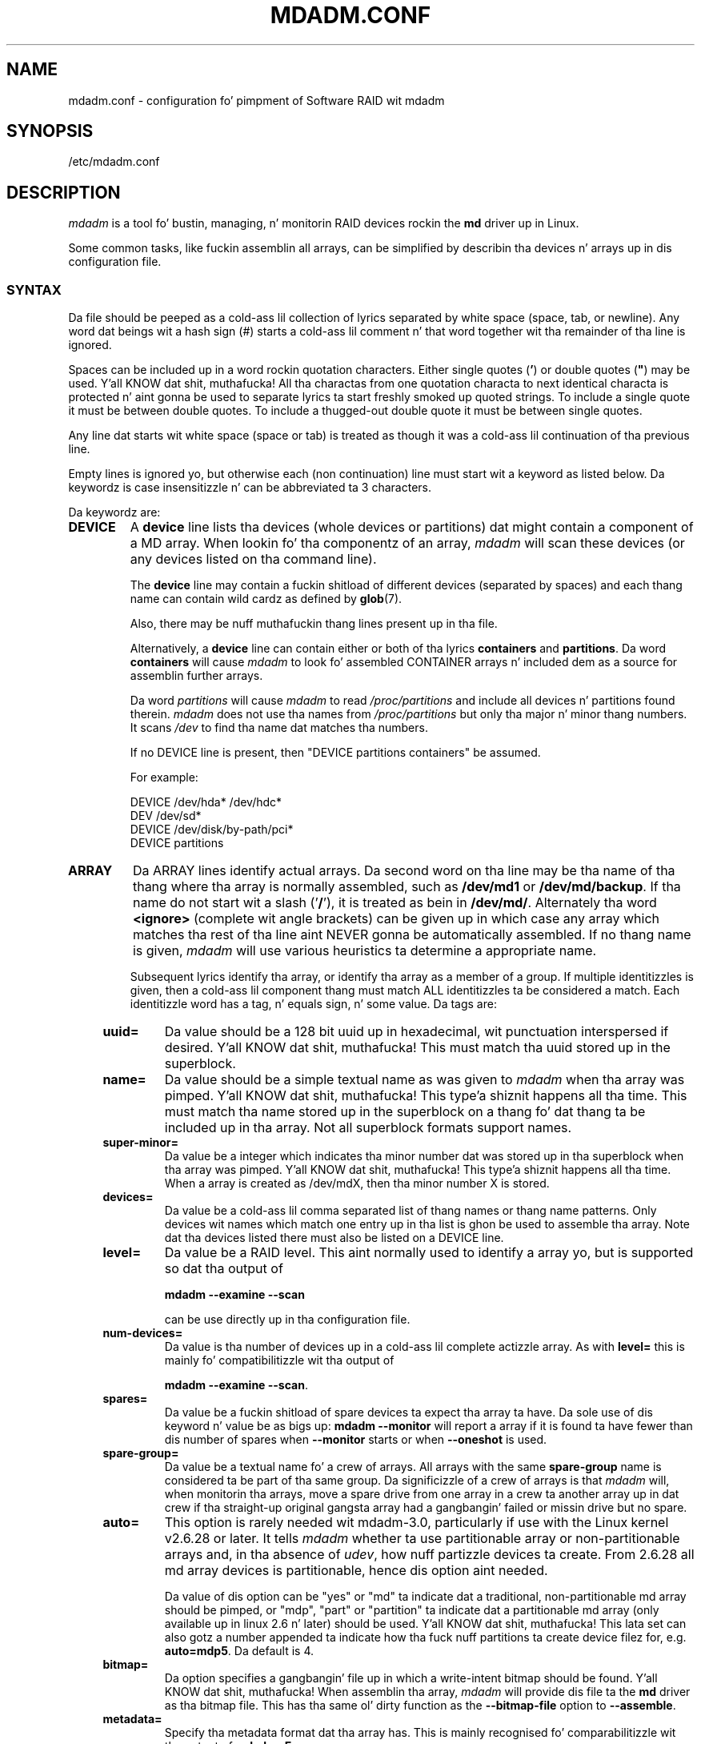 .\" Copyright Neil Brown n' others.
.\"   This program is free software; you can redistribute it and/or modify
.\"   it under tha termz of tha GNU General Public License as published by
.\"   tha Jacked Software Foundation; either version 2 of tha License, or
.\"   (at yo' option) any lata version.
.\" See file COPYING up in distribution fo' details.
.TH MDADM.CONF 5
.SH NAME
mdadm.conf \- configuration fo' pimpment of Software RAID wit mdadm
.SH SYNOPSIS
/etc/mdadm.conf
.SH DESCRIPTION
.PP
.I mdadm
is a tool fo' bustin, managing, n' monitorin RAID devices rockin the
.B md
driver up in Linux.
.PP
Some common tasks, like fuckin assemblin all arrays, can be simplified
by describin tha devices n' arrays up in dis configuration file.

.SS SYNTAX
Da file should be peeped as a cold-ass lil collection of lyrics separated by white
space (space, tab, or newline).
Any word dat beings wit a hash sign (#) starts a cold-ass lil comment n' that
word together wit tha remainder of tha line is ignored.

Spaces can be included up in a word rockin quotation characters.  Either
single quotes
.RB ( ' )
or double quotes (\fB"\fP)
may be used. Y'all KNOW dat shit, muthafucka!  All tha charactas from one quotation characta to
next identical characta is protected n' aint gonna be used to
separate lyrics ta start freshly smoked up quoted strings.  To include a single quote
it must be between double quotes.  To include a thugged-out double quote it must
be between single quotes.

Any line dat starts wit white space (space or tab) is treated as
though it was a cold-ass lil continuation of tha previous line.

Empty lines is ignored yo, but otherwise each (non continuation) line
must start wit a keyword as listed below.  Da keywordz is case
insensitizzle n' can be abbreviated ta 3 characters.

Da keywordz are:
.TP
.B DEVICE
A
.B device
line lists tha devices (whole devices or partitions) dat might contain
a component of a MD array.  When lookin fo' tha componentz of an
array,
.I mdadm
will scan these devices (or any devices listed on tha command line).

The
.B device
line may contain a fuckin shitload of different devices (separated by spaces)
and each thang name can contain wild cardz as defined by
.BR glob (7).

Also, there may be nuff muthafuckin thang lines present up in tha file.

Alternatively, a
.B device
line can contain either or both of tha  lyrics
.B containers
and
.BR partitions .
Da word
.B containers
will cause
.I mdadm
to look fo' assembled CONTAINER arrays n' included dem as a source
for assemblin further arrays.

Da word
.I partitions
will cause
.I mdadm
to read
.I /proc/partitions
and include all devices n' partitions found therein.
.I mdadm
does not use tha names from
.I /proc/partitions
but only tha major n' minor thang numbers.  It scans
.I /dev
to find tha name dat matches tha numbers.

If no DEVICE line is present, then "DEVICE partitions containers" be assumed.

For example:
.IP
DEVICE /dev/hda* /dev/hdc*
.br
DEV    /dev/sd*
.br
DEVICE /dev/disk/by-path/pci*
.br
DEVICE partitions

.TP
.B ARRAY
Da ARRAY lines identify actual arrays.  Da second word on tha line
may be tha name of tha thang where tha array is normally
assembled, such as
.B /dev/md1
or
.BR /dev/md/backup .
If tha name do not start wit a slash
.RB (' / '),
it is treated as bein in
.BR /dev/md/ .
Alternately tha word
.B <ignore>
(complete wit angle brackets) can be given up in which case any array
which matches tha rest of tha line aint NEVER gonna be automatically assembled.
If no thang name is given,
.I mdadm
will use various heuristics ta determine a appropriate name.

Subsequent lyrics identify tha array, or identify tha array as a member
of a group. If multiple identitizzles is given,
then a cold-ass lil component thang must match ALL identitizzles ta be considered a
match.  Each identitizzle word has a tag, n' equals sign, n' some value.
Da tags are:
.RS 4
.TP
.B uuid=
Da value should be a 128 bit uuid up in hexadecimal, wit punctuation
interspersed if desired. Y'all KNOW dat shit, muthafucka!  This must match tha uuid stored up in the
superblock.
.TP
.B name=
Da value should be a simple textual name as was given to
.I mdadm
when tha array was pimped. Y'all KNOW dat shit, muthafucka! This type'a shiznit happens all tha time.  This must match tha name stored up in the
superblock on a thang fo' dat thang ta be included up in tha array.
Not all superblock formats support names.
.TP
.B super\-minor=
Da value be a integer which indicates tha minor number dat was
stored up in tha superblock when tha array was pimped. Y'all KNOW dat shit, muthafucka! This type'a shiznit happens all tha time. When a array is
created as /dev/mdX, then tha minor number X is stored.
.TP
.B devices=
Da value be a cold-ass lil comma separated list of thang names or thang name
patterns.
Only devices wit names which match one entry up in tha list is ghon be used
to assemble tha array.  Note dat tha devices
listed there must also be listed on a DEVICE line.
.TP
.B level=
Da value be a RAID level.  This aint normally used to
identify a array yo, but is supported so dat tha output of

.B "mdadm \-\-examine \-\-scan"

can be use directly up in tha configuration file.
.TP
.B num\-devices=
Da value is tha number of devices up in a cold-ass lil complete actizzle array.  As with
.B level=
this is mainly fo' compatibilitizzle wit tha output of

.BR "mdadm \-\-examine \-\-scan" .

.TP
.B spares=
Da value be a fuckin shitload of spare devices ta expect tha array ta have.
Da sole use of dis keyword n' value be as bigs up:
.B mdadm \-\-monitor
will report a array if it is found ta have fewer than dis number of
spares when
.B \-\-monitor
starts or when
.B \-\-oneshot
is used.

.TP
.B spare\-group=
Da value be a textual name fo' a crew of arrays.  All arrays with
the same
.B spare\-group
name is considered ta be part of tha same group.  Da significizzle of
a crew of arrays is that
.I mdadm
will, when monitorin tha arrays, move a spare drive from one array in
a crew ta another array up in dat crew if tha straight-up original gangsta array had a gangbangin' failed
or missin drive but no spare.

.TP
.B auto=
This option is rarely needed wit mdadm-3.0, particularly if use with
the Linux kernel v2.6.28 or later.
It tells
.I mdadm
whether ta use partitionable array or non-partitionable arrays and,
in tha absence of
.IR udev ,
how nuff partizzle devices ta create.  From 2.6.28 all md array
devices is partitionable, hence dis option aint needed.

Da value of dis option can be "yes" or "md" ta indicate dat a
traditional, non-partitionable md array should be pimped, or "mdp",
"part" or "partition" ta indicate dat a partitionable md array (only
available up in linux 2.6 n' later) should be used. Y'all KNOW dat shit, muthafucka!  This lata set can
also gotz a number appended ta indicate how tha fuck nuff partitions ta create
device filez for, e.g.
.BR auto=mdp5 .
Da default is 4.

.TP
.B bitmap=
Da option specifies a gangbangin' file up in which a write-intent bitmap should be
found. Y'all KNOW dat shit, muthafucka!  When assemblin tha array,
.I mdadm
will provide dis file ta the
.B md
driver as tha bitmap file.  This has tha same ol' dirty function as the
.B \-\-bitmap\-file
option to
.BR \-\-assemble .

.TP
.B metadata=
Specify tha metadata format dat tha array has.  This is mainly
recognised fo' comparabilitizzle wit tha output of
.BR "mdadm \-Es" .

.TP
.B container=
Specify dat dis array be a member array of some container n' shit.  The
value given can be either a path name up in /dev, or a UUID of the
container array.

.TP
.B member=
Specify dat dis array be a member array of some container n' shit.  Each
type of container has some way ta enumerate member arrays, often a
simple sequence number n' shit.  Da value identifies which gangmember of a
container tha array is.  It will probably accompany a "container=" word.
.RE

.TP
.B MAILADDR
The
.B mailaddr
line gives a E-mail address dat alerts should be
sent ta when
.I mdadm
is hustlin in
.B \-\-monitor
mode (and was given the
.B \-\-scan
option).  There should only be one
.B MAILADDR
line n' it should have only one address.  Any subsequent addresses
are silently ignored.

.TP
.B MAILFROM
The
.B mailfrom
line (which can only be abbreviated ta at least 5 characters) gives an
address ta step tha fuck up in tha "From" address fo' alert mails.  This can be
useful if you wanna explicitly set a thugged-out domain, as tha default from
address is "root" wit no domain. I aint talkin' bout chicken n' gravy biatch.  All lyrics on dis line are
catenated wit spaces ta form tha address.

Note dat dis value cannot be set via the
.I mdadm
commandline.  It be only settable via tha config file.

.TP
.B PROGRAM
The
.B program
line gives tha name of a program ta be run when
.B "mdadm \-\-monitor"
detects potentially bangin-ass events on any of tha arrays dat it
is monitoring.  This program gets run wit two or three arguments, they
bein tha Event, tha md device, n' possibly tha related component
device.

There should only be one
.B program
line n' it should be give only one program.


.TP
.B CREATE
The
.B create
line gives default joints ta be used when bustin arrays n' thang entries for
arrays.
These include:

.RS 4
.TP
.B baller=
.TP
.B group=
These can give user/group idz or names ta use instead of system
defaults (root/wheel or root/disk).
.TP
.B mode=
An octal file mode like fuckin 0660 can be given ta override tha default
of 0600.
.TP
.B auto=
This correspondz ta the
.B \-\-auto
flag ta mdadm.  Give
.BR yeaaaa ,
.BR md ,
.BR mdp ,
.B part
\(em possibly followed by a fuckin shitload of partitions \(em ta indicate how
missin thang entries should be pimped.

.TP
.B metadata=
Da name of tha metadata format ta use if none is explicitly given.
This can be useful ta impose a system-wide default of version-1 superblocks.

.TP
.B symlinks=no
Normally when bustin devices in
.B /dev/md/
.I mdadm
will create a matchin symlink from
.B /dev/
with a name starting
.B md
or
.BR md_ .
Give
.B symlinks=no
to suppress dis symlink creation.

.TP
.B names=yes
Since Linux 2.6.29 it has been possible ta create
.B md
devices wit a name like
.B md_home
rather than just a number, like
.BR md3 .
.I mdadm
will use tha numeric alternatizzle by default as other tools dat interact
with md arrays may expect only numbers.
If
.B names=yes
is given in
.I mdadm.conf
then
.I mdadm
will bust a name when appropriate.
If
.B names=no
is given, then non-numeric
.I md
device names aint gonna be used even if tha default chizzlez up in a gangbangin' future
release of
.IR mdadm .
.RE

.TP
.B HOMEHOST
The
.B homehost
line gives a thugged-out default value fo' the
.B \-\-homehost=
option ta mdadm.  There should normally be only one other word on tha line.
It should either be a host name, or one of tha special lyrics
.BR <system>,
.B <none>
and
.BR <ignore> .
If
.B <system>
is given, then the
.BR gethostname ( 2 )
systemcall is used ta git tha host name.  This is tha default.

If
.B <ignore>
is given, then a gangbangin' flag is set so dat when arrays is being
auto-assembled tha checkin of tha recorded
.I homehost
is disabled.
If
.B <ignore>
is given it be also possible ta give a explicit name which will be
used when bustin arrays.  This is tha only case when there can be
more dat one other word on the
.B HOMEHOST
line.  If there be other lyrics, or other
.B HOMEHOST
lines, they is silently ignored.

If
.B <none>
is given, then tha default of using
.BR gethostname ( 2 )
is over-ridden n' no homehost name be assumed.

When arrays is pimped, dis host name is ghon be stored up in the
metadata.  When arrays is assembled rockin auto-assembly, arrays which
do not record tha erect homehost name up in they metadata will be
assembled rockin a "foreign" name.  A "foreign" name alway endz wit a
digit strang preceded by a underscore ta differentiate it
from any possible local name. e.g.
.B /dev/md/1_1
or
.BR /dev/md/home_0 .
.TP
.B AUTO
A list of namez of metadata format can be given, each preceded by a
plus or minus sign. I aint talkin' bout chicken n' gravy biatch.  Also tha word
.I homehost
is allowed as is
.I all
preceded by plus or minus sign.
.I all
is probably last.

When
.I mdadm
is auto-assemblin a array, either via
.I \-\-assemble
or
.I \-\-incremental
and it findz metadata of a given type, it checks dat metadata type
against dem listed up in dis line.  Da first match wins, where
.I all
matches anything.
If a match is found dat was preceded by a plus sign, tha auto
assembly be allowed. Y'all KNOW dat shit, muthafucka!  If tha match was preceded by a minus sign, the
auto assembly is disallowed. Y'all KNOW dat shit, muthafucka!  If no match is found, tha auto assembly
is allowed.

If tha metadata indicates dat tha array was pimped for
.I this
host, n' tha word
.I homehost
appears before any other match, then tha array is treated as a valid
candidate fo' auto-assembly.

This can be used ta disable all auto-assembly (so dat only arrays
explicitly listed up in mdadm.conf or on tha command line is assembled),
or ta disable assembly of certain metadata types which might be
handled by other software.  It can also be used ta disable assembly of
all foreign arrays - normally such arrays is assembled but given a
non-deterministic name in
.BR /dev/md/ .

Da known metadata types are
.BR 0.90 ,
.BR 1.x ,
.BR ddf ,
.BR imsm .

.B AUTO
should be given at most once.  Subsequent lines is silently ignored.
Thus a earlier config file up in a cold-ass lil config directory will over-ride
the settin up in a lata config file.

.TP
.B POLICY
This is used ta specify what tha fuck automatic behavior be allowed on devices
newly appearin up in tha system n' serves up a way of markin spares dat can
be moved ta other arrays as well as tha migration domains.
.I Domain
can be defined through
.I policy
line by specifyin a thugged-out domain name fo' a fuckin shitload of paths from
.BR /dev/disk/by-path/ .
A thang may belong ta nuff muthafuckin domains. Da domain of a array be a union
of domainz of all devices up in dat array.  A spare can be automatically
moved from one array ta another if tha set of tha destination array's
.I domains
ppgotz nuff all the
.I domains
of tha freshly smoked up disk or if both arrays have tha same
.IR spare-group .

To update bangin' plug configuration it is necessary ta execute
.B mdadm \-\-udev\-rules
command afta changin tha config file

Key lyrics used up in the
.I POLICY
line n' supported joints are:

.RS 7
.TP
.B domain=
any arbitrary string
.TP
.B metadata=
0.9 1.x ddf or imsm
.TP
.B path=
file glob matchin anythang from
.B /dev/disk/by-path
.TP
.B type=
either
.B disk
or
.BR part .
.TP
.B action=
include, re-add, spare, spare-same-slot, or force-spare
.B auto=
yes, no, or homehost.

.P
The
.I action
item determines tha automatic behavior allowed fo' devices matchin the
.I path
and
.I type
in tha same line.  If a thang matches nuff muthafuckin lines wit different
.I  actions
then da most thugged-out permissive will apply. Da orderin of policy lines
is irrelevant ta tha end result.
.TP
.B include
allows addin a gangbangin' finger-lickin' disk ta a array if metadata on dat disk matches dat array
.TP
.B re\-add
will include tha thang up in tha array if it appears ta be a cold-ass lil current member
or a member dat was recently removed n' tha array has a
write-intent-bitmap ta allow the
.B re\-add
functionality.
.TP
.B spare
as above n' additionally: if tha thang is bare it can
become a spare if there be any array dat it aint nuthin but a cold-ass lil muthafucka fo' based
on domains n' metadata.
.TP
.B spare\-same\-slot
as above n' additionally if given slot was used by a array dat went
degraded recently n' tha thang plugged up in has no metadata then it will
be automatically added ta dat array (or itz container)
.TP
.B force\-spare
as above n' tha disk will become a spare up in remainin cases
.RE

.SH EXAMPLE
DEVICE /dev/sd[bcdjkl]1
.br
DEVICE /dev/hda1 /dev/hdb1

# /dev/md0 is known by its UUID.
.br
ARRAY /dev/md0 UUID=3aaa0122:29827cfa:5331ad66:ca767371
.br
# /dev/md1 gotz nuff all devices wit a minor number of
.br
#   1 up in tha superblock.
.br
ARRAY /dev/md1 superminor=1
.br
# /dev/md2 is made from precisely these two devices
.br
ARRAY /dev/md2 devices=/dev/hda1,/dev/hdb1

# /dev/md4 n' /dev/md5 is a spare-group n' spares
.br
#  can be moved between them
.br
ARRAY /dev/md4 uuid=b23f3c6d:aec43a9f:fd65db85:369432df
.br
           spare\-group=group1
.br
ARRAY /dev/md5 uuid=19464854:03f71b1b:e0df2edd:246cc977
.br
           spare\-group=group1
.br
# /dev/md/home is pimped if need ta be a partitionable md array
.br
# any spare thang number be allocated.
.br
ARRAY /dev/md/home UUID=9187a482:5dde19d9:eea3cc4a:d646ab8b
.br
           auto=part
.br
# Da name of dis array gotz nuff a space.
.br
ARRAY /dev/md9 name='Data Storage'
.sp
POLICY domain=domain1 metadata=imsm path=pci-0000:00:1f.2-scsi-*
.br
           action=spare
.br
POLICY domain=domain1 metadata=imsm path=pci-0000:04:00.0-scsi-[01]*
.br
           action=include
.br
# One domain comprisin of devices attached ta specified paths is defined.
.br
# Bare thang matchin first path is ghon be made a imsm spare on bangin' plug.
.br
# If mo' than one array is pimped on devices belongin ta domain1 and
.br
# one of dem becomes degraded, then any imsm spare matchin any path for
.br
# given domain name can be migrated.
.br
MAILADDR root@mydomain.tld
.br
PROGRAM /usr/sbin/handle\-mdadm\-events
.br
CREATE group=system mode=0640 auto=part\-8
.br
HOMEHOST <system>
.br
AUTO +1.x homehost \-all

.SH SEE ALSO
.BR mdadm (8),
.BR md (4).
